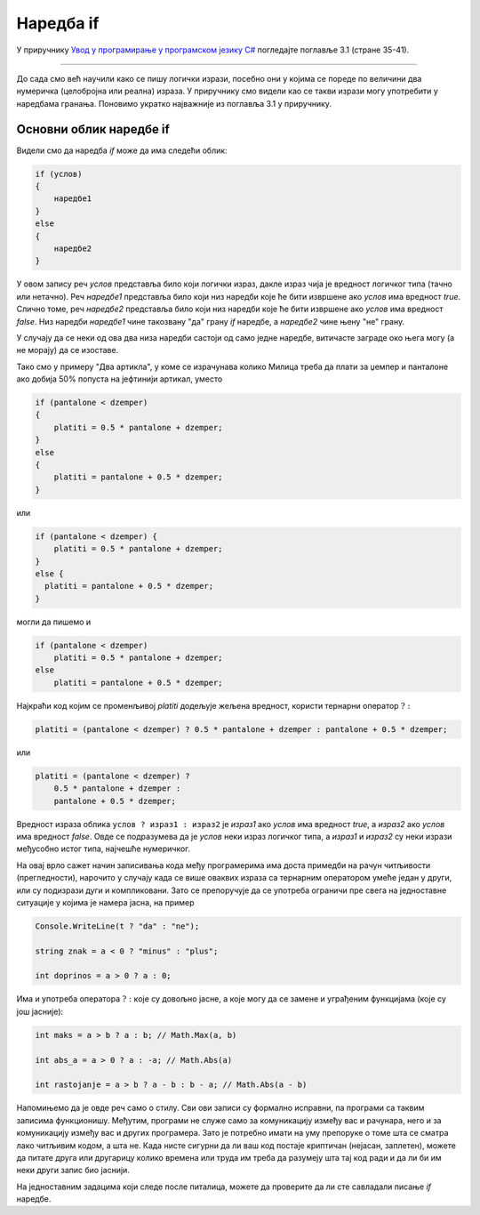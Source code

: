 Наредба if
==========

У приручнику `Увод у програмирање у програмском језику C# <https://petljamediastorage.blob.core.windows.net/root/Media/Default/Kursevi/spec-it/csharpprirucnik.pdf>`_ погледајте поглавље 3.1 (стране 35-41).

~~~~

До сада смо већ научили како се пишу логички изрази, посебно они у којима се пореде по величини два нумеричка (целобројна или реална) израза. У приручнику смо видели као се такви изрази могу употребити у наредбама гранања. Поновимо укратко најважније из поглавља 3.1 у приручнику.

Основни облик наредбе if
------------------------

Видели смо да наредба *if* може да има следећи облик:

.. code-block:: csharp

    if (услов) 
    { 
        наредбе1 
    }
    else 
    { 
        наредбе2 
    }

У овом запису реч *услов* представља било који логички израз, дакле израз чија је вредност логичког типа (тачно или нетачно). Реч *наредбе1* представља било који низ наредби које ће бити извршене ако *услов* има вредност *true*. Слично томе, реч *наредбе2* представља било који низ наредби које ће бити извршене ако *услов* има вредност *false*. Низ наредби *наредбе1* чине такозвану "да" грану *if* наредбе, а *наредбе2* чине њену "не" грану.

У случају да се неки од ова два низа наредби састоји од само једне наредбе, витичасте заграде око њега могу (а не морају) да се изоставе.

Тако смо у примеру "Два артикла", у коме се израчунава колико Милица треба да плати за џемпер и панталоне ако добија 50% попуста на јефтинији артикал, уместо 

.. code-block:: csharp

    if (pantalone < dzemper) 
    {
        platiti = 0.5 * pantalone + dzemper;
    }
    else 
    {
        platiti = pantalone + 0.5 * dzemper;
    }

или 

.. code-block:: csharp

    if (pantalone < dzemper) {
        platiti = 0.5 * pantalone + dzemper;
    }
    else {
      platiti = pantalone + 0.5 * dzemper;
    }

могли да пишемо и 

.. code-block:: csharp

    if (pantalone < dzemper)
        platiti = 0.5 * pantalone + dzemper;
    else
        platiti = pantalone + 0.5 * dzemper;


Најкраћи код којим се променљивој *platiti* додељује жељена вредност, користи тернарни оператор :math:`? :`

.. code-block:: csharp

    platiti = (pantalone < dzemper) ? 0.5 * pantalone + dzemper : pantalone + 0.5 * dzemper;

или

.. code-block:: csharp

    platiti = (pantalone < dzemper) ?
        0.5 * pantalone + dzemper :
        pantalone + 0.5 * dzemper;

Вредност израза облика ``услов ? израз1 : израз2`` је *израз1* ако *услов* има вредност *true*, a *израз2* ако *услов* има вредност *false*. Овде се подразумева да је *услов* неки израз логичког типа, а *израз1* и *израз2* су неки изрази међусобно истог типа, најчешће нумеричког.

На овај врло сажет начин записивања кода међу програмерима има доста примедби на рачун читљивости (прегледности), нарочито у случају када се више оваквих израза са тернарним оператором умеће један у други, или су подизрази дуги и компликовани. Зато се препоручује да се употреба ограничи пре свега на једноставне ситуације у којима је намера јасна, на пример

.. code-block:: csharp
    
    Console.WriteLine(t ? "da" : "ne");

    string znak = a < 0 ? "minus" : "plus";

    int doprinos = a > 0 ? a : 0;    


Има и употреба оператора :math:`? :` које су довољно јасне, а које могу да се замене и уграђеним функцијама (које су још јасније):

.. code-block:: csharp
    
    int maks = a > b ? a : b; // Math.Max(a, b)

    int abs_a = a > 0 ? a : -a; // Math.Abs(a)

    int rastojanje = a > b ? a - b : b - a; // Math.Abs(a - b)
    

Напомињемо да је овде реч само о стилу. Сви ови записи су формално исправни, па програми са таквим записима функционишу. Међутим, програми не служе само за комуникацију између вас и рачунара, него и за комуникацију између вас и других програмера. Зато је потребно имати на уму препоруке о томе шта се сматра лако читљивим кодом, а шта не. Када нисте сигурни да ли ваш код постаје криптичан (нејасан, заплетен), можете да питате друга или другарицу колико времена или труда им треба да разумеју шта тај код ради и да ли би им неки други запис био јаснији.

На једноставним задацима који следе после питалица, можете да проверите да ли сте савладали писање *if* наредбе.

.. commented

    задаци

    .. code-block:: csharp

        int poeni = a < 0 ? 0 : (a > 100 ? 100 : a);
        
        int kvadrant = x > 0 ? (y > 0 ? 1 : 4) : (y > 0 ? 2 : 3);
        
    треба водити рачуна да се не претера у скраћивању програма
    
    Оператор :math:`? :` треба пре свега користити у ... као и у лако препознатљивим идиомима.